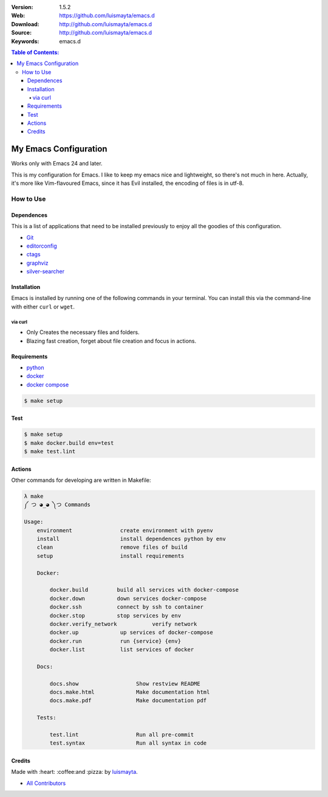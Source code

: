 |wercker| |build_status| |code_climate| |github_tag| |test_coverage| |license| |say_thanks|

:Version: 1.5.2
:Web: https://github.com/luismayta/emacs.d
:Download: http://github.com/luismayta/emacs.d
:Source: http://github.com/luismayta/emacs.d
:Keywords: emacs.d

.. contents:: Table of Contents:
    :local:

My Emacs Configuration
######################

Works only with Emacs 24 and later.

This is my configuration for Emacs. I like to keep my emacs nice and
lightweight, so there's not much in here. Actually, it's more like
Vim-flavoured Emacs, since it has Evil installed, the encoding of files
is in utf-8.

How to Use
**********

Dependences
===========

This is a list of applications that need to be installed previously to
enjoy all the goodies of this configuration.

-  `Git`_
-  `editorconfig`_
-  `ctags`_
-  `graphviz`_
-  `silver-searcher`_

Installation
============

Emacs is installed by running one of the following commands in your
terminal. You can install this via the command-line with either ``curl``
or ``wget``.

via curl
--------

-  Only Creates the necessary files and folders.
-  Blazing fast creation, forget about file creation and focus in
   actions.

Requirements
============

- `python`_
- `docker`_
- `docker compose`_

.. code-block:: bash

   $ make setup

Test
====

.. code-block:: bash

   $ make setup
   $ make docker.build env=test
   $ make test.lint

Actions
=======

Other commands for developing are written in Makefile:

.. code-block:: bash

    λ make
    ༼ つ ◕_◕ ༽つ Commands

    Usage:
        environment               create environment with pyenv
        install                   install dependences python by env
        clean                     remove files of build
        setup                     install requirements

        Docker:

            docker.build         build all services with docker-compose
            docker.down          down services docker-compose
            docker.ssh           connect by ssh to container
            docker.stop          stop services by env
            docker.verify_network           verify network
            docker.up             up services of docker-compose
            docker.run            run {service} {env}
            docker.list           list services of docker

        Docs:

            docs.show                  Show restview README
            docs.make.html             Make documentation html
            docs.make.pdf              Make documentation pdf

        Tests:

            test.lint                  Run all pre-commit
            test.syntax                Run all syntax in code

Credits
=======

Made with :heart: :coffee:️and :pizza: by `luismayta`_.

- `All Contributors`_

.. |code_climate| image:: https://codeclimate.com/github/luismayta/emacs.d/badges/gpa.svg
  :target: https://codeclimate.com/github/luismayta/emacs.d
  :alt: Code Climate

.. |github_tag| image:: https://img.shields.io/github/tag/luismayta/emacs.d.svg?maxAge=2592000
  :target: https://github.com/luismayta/emacs.d
  :alt: Github Tag

.. |build_status| image:: https://travis-ci.org/luismayta/emacs.d.svg
  :target: https://travis-ci.org/luismayta/emacs.d
  :alt: Build Status Tag

.. |wercker| image:: https://app.wercker.com/status/5197d88761e239221d963a73394f082a/s/
  :target: https://app.wercker.com/project/byKey/5197d88761e239221d963a73394f082a
  :alt: Wercker status

.. |license| image:: https://img.shields.io/github/license/mashape/apistatus.svg?style=flat-square
  :target: LICENSE
  :alt: License

.. |test_coverage| image:: https://codeclimate.com/github/luismayta/emacs.d/badges/coverage.svg
  :target: https://codeclimate.com/github/luismayta/emacs.d/coverage
  :alt: Test Coverage

.. |say_thanks| image:: https://img.shields.io/badge/SayThanks.io-%E2%98%BC-1EAEDB.svg?style=flat-square
  :target: https://saythanks.io/to/luismayta
  :alt: Say Thanks

.. Links

.. _`all contributors`: AUTHORS
.. _`changelog`: CHANGELOG.rst
.. _`contributors`: AUTHORS
.. _`contributing`: CONTRIBUTING.rst
.. _`luismayta`: https://github.com/luismayta
.. _`python`: https://www.python.org
.. _`docker`: https://www.docker.io
.. _`docker compose`: https://docs.docker.com/compose
.. _`semantic versioning`: http://semver.org
.. _`Git`: http://git-scm.com/
.. _`editorconfig`: http://editorconfig.org
.. _`ctags`: http://ctags.sourceforge.net
.. _`graphviz`: http://www.graphviz.or
.. _`silver-searcher`: https://github.com/ggreer/the_silver_searcher
